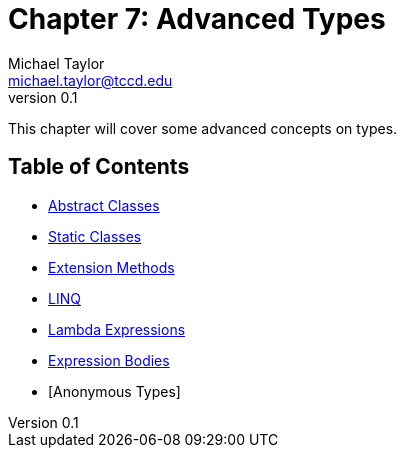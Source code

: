 = Chapter 7: Advanced Types
Michael Taylor <michael.taylor@tccd.edu>
v0.1

This chapter will cover some advanced concepts on types.

== Table of Contents

* link:abstract-classes.adoc[Abstract Classes]
* link:static-classes.adoc[Static Classes]
* link:extension-methods.adoc[Extension Methods]
* link:linq.adoc[LINQ]
* link:lambda-expressions.adoc[Lambda Expressions]
* link:expression-body.adoc[Expression Bodies]
* [Anonymous Types]